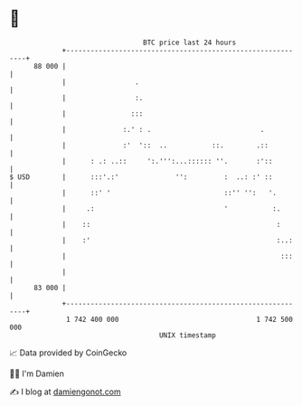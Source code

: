 * 👋

#+begin_example
                                    BTC price last 24 hours                    
                +------------------------------------------------------------+ 
         88 000 |                                                            | 
                |                 .                                          | 
                |                 :.                                         | 
                |                :::                                         | 
                |              :.' : .                           .           | 
                |              :'  '::  ..           ::.        .::          | 
                |      : .: ..::     ':.''':...:::::: ''.       :'::         | 
   $ USD        |      :::'.:'              '':         :  ..: :' ::         | 
                |      ::' '                            ::'' '':   '.        | 
                |     .:                                '           :.       | 
                |    ::                                              :       | 
                |    :'                                              :..:    | 
                |                                                     :::    | 
                |                                                            | 
         83 000 |                                                            | 
                +------------------------------------------------------------+ 
                 1 742 400 000                                  1 742 500 000  
                                        UNIX timestamp                         
#+end_example
📈 Data provided by CoinGecko

🧑‍💻 I'm Damien

✍️ I blog at [[https://www.damiengonot.com][damiengonot.com]]
